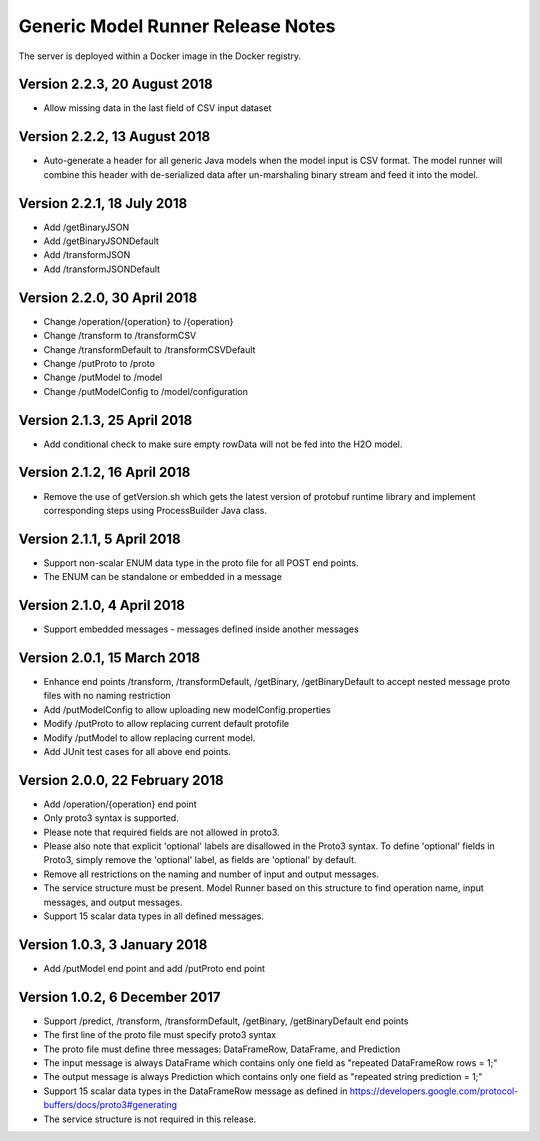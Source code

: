 .. ===============LICENSE_START=======================================================
.. Acumos CC-BY-4.0
.. ===================================================================================
.. Copyright (C) 2017-2018 AT&T Intellectual Property & Tech Mahindra. All rights reserved.
.. ===================================================================================
.. This Acumos documentation file is distributed by AT&T and Tech Mahindra
.. under the Creative Commons Attribution 4.0 International License (the "License");
.. you may not use this file except in compliance with the License.
.. You may obtain a copy of the License at
..
.. http://creativecommons.org/licenses/by/4.0
..
.. This file is distributed on an "AS IS" BASIS,
.. WITHOUT WARRANTIES OR CONDITIONS OF ANY KIND, either express or implied.
.. See the License for the specific language governing permissions and
.. limitations under the License.
.. ===============LICENSE_END=========================================================

==================================
Generic Model Runner Release Notes
==================================

The server is deployed within a Docker image in the Docker registry.

Version 2.2.3, 20 August 2018
=============================
* Allow missing data in the last field of CSV input dataset

Version 2.2.2, 13 August 2018
=============================
* Auto-generate a header for all generic Java models when the model input is CSV format. The model runner will combine this header with de-serialized data after un-marshaling binary stream and feed it into the model.

Version 2.2.1, 18 July 2018
============================
* Add /getBinaryJSON
* Add /getBinaryJSONDefault
* Add /transformJSON
* Add /transformJSONDefault

Version 2.2.0, 30 April 2018
============================
* Change /operation/{operation} to /{operation}
* Change /transform to /transformCSV
* Change /transformDefault to /transformCSVDefault
* Change /putProto to /proto
* Change /putModel to /model
* Change /putModelConfig to /model/configuration

Version 2.1.3, 25 April 2018
============================
* Add conditional check to make sure empty rowData will not be fed into the H2O model.

Version 2.1.2, 16 April 2018
============================

* Remove the use of getVersion.sh which gets the latest version of protobuf runtime library and implement corresponding steps using ProcessBuilder Java class. 

Version 2.1.1, 5 April 2018
===========================

* Support non-scalar ENUM data type in the proto file for all POST end points.
* The ENUM can be standalone or embedded in a message

Version 2.1.0, 4 April 2018
===========================

* Support embedded messages - messages defined inside another messages

Version 2.0.1, 15 March 2018
============================

* Enhance end points /transform, /transformDefault, /getBinary, /getBinaryDefault to accept nested message proto files with no naming restriction
* Add /putModelConfig to allow uploading new modelConfig.properties
* Modify /putProto to allow replacing current default protofile
* Modify /putModel to allow replacing current model.
* Add JUnit test cases for all above end points.

Version 2.0.0, 22 February 2018
===============================

* Add /operation/{operation} end point 
* Only proto3 syntax is supported. 
* Please note that required fields are not allowed in proto3. 
* Please also note that explicit 'optional' labels are disallowed in the Proto3 syntax. To define 'optional' fields in Proto3, simply remove the 'optional' label, as fields are 'optional' by default.
* Remove all restrictions on the naming and number of input and output messages.  
* The service structure must be present. Model Runner based on this structure to find operation name, input messages, and output messages.
* Support 15 scalar data types in all defined messages.

Version 1.0.3, 3 January 2018
=============================

* Add /putModel end point and add /putProto end point

Version 1.0.2, 6 December 2017
==============================

* Support /predict, /transform, /transformDefault, /getBinary, /getBinaryDefault end points
* The first line of the proto file must specify proto3 syntax 
* The proto file must define three messages: DataFrameRow, DataFrame, and Prediction 
* The input message is always DataFrame which contains only one field as "repeated DataFrameRow rows = 1;"
* The output message is always Prediction which contains only one field as "repeated string prediction = 1;"
* Support 15 scalar data types in the DataFrameRow message as defined in https://developers.google.com/protocol-buffers/docs/proto3#generating
* The service structure is not required in this release. 

